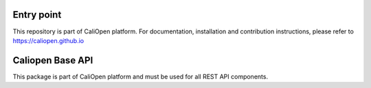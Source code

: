Entry point
===========

This repository is part of CaliOpen platform. For documentation, installation and
contribution instructions, please refer to https://caliopen.github.io

Caliopen Base API
=================

This package is part of CaliOpen platform and must be
used for all REST API components.
